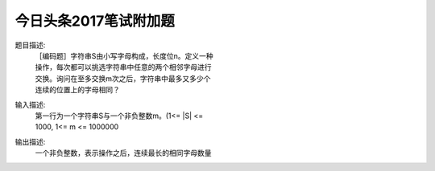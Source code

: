 今日头条2017笔试附加题
====================
题目描述:
 | ［编码题］字符串S由小写字母构成，长度位n。定义一种
 | 操作，每次都可以挑选字符串中任意的两个相邻字母进行
 | 交换。询问在至多交换m次之后，字符串中最多又多少个
 | 连续的位置上的字母相同？
输入描述:
 | 第一行为一个字符串S与一个非负整数m。(1<= |S| <=
 | 1000, 1<= m <= 1000000
输出描述:
 | 一个非负整数，表示操作之后，连续最长的相同字母数量
